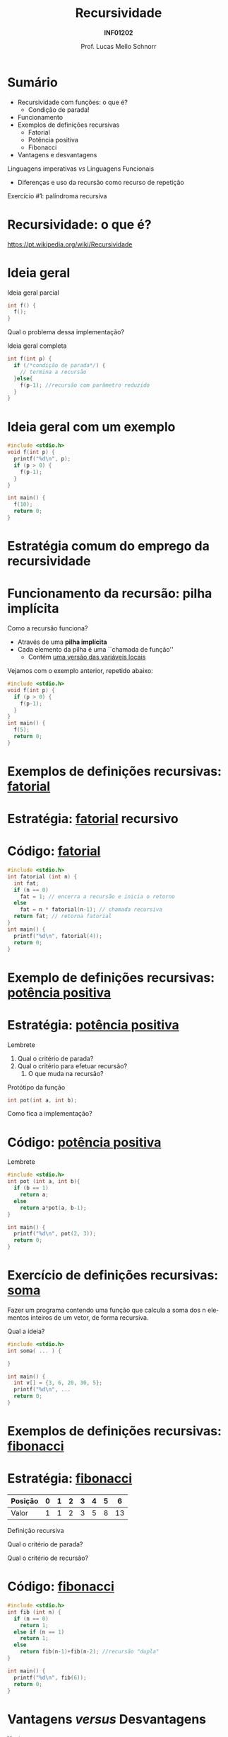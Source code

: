 # -*- coding: utf-8 -*-
# -*- mode: org -*-
#+startup: beamer overview indent
#+LANGUAGE: pt-br
#+TAGS: noexport(n)
#+EXPORT_EXCLUDE_TAGS: noexport
#+EXPORT_SELECT_TAGS: export

#+Title: Recursividade
#+Subtitle: *INF01202*
#+Author: Prof. Lucas Mello Schnorr
#+Date: \copyleft

#+LaTeX_CLASS: beamer
#+LaTeX_CLASS_OPTIONS: [xcolor=dvipsnames]
#+OPTIONS:   H:1 num:t toc:nil \n:nil @:t ::t |:t ^:t -:t f:t *:t <:t
#+LATEX_HEADER: \input{org-babel.tex}
#+LATEX_HEADER: \usepackage{amsmath}
#+LATEX_HEADER: \usepackage{systeme}

* Sumário

- Recursividade com funções: o que é?
  - Condição de parada!
- Funcionamento
- Exemplos de definições recursivas
  - Fatorial
  - Potência positiva
  - Fibonacci
- Vantagens e desvantagens

#+latex: \vfill

Linguagens imperativas /vs/ Linguagens Funcionais
- Diferenças e uso da recursão como recurso de repetição

#+latex: \vfill

Exercício #1: palíndroma recursiva

* Recursividade: o que é?

https://pt.wikipedia.org/wiki/Recursividade

#+latex: \cortesia{../../../Algoritmos/Marcelo/aulas/aula28/aula28_slide_01.pdf}{Prof. Marcelo Walter}

* Ideia geral

Ideia geral parcial
#+attr_latex: :options fontsize=\large
#+BEGIN_SRC C
int f() {
  f();
}
#+END_SRC

#+latex: \pause

Qual o problema dessa implementação?

#+latex: \vfill\pause

Ideia geral completa
#+attr_latex: :options fontsize=\large
#+BEGIN_SRC C
int f(int p) {
  if (/*condição de parada*/) {
    // termina a recursão
  }else{
    f(p-1); //recursão com parâmetro reduzido
  }
}
#+END_SRC

* Ideia geral com um exemplo

#+attr_latex: :options fontsize=\large
#+BEGIN_SRC C :tangle e/a40-f.c
#include <stdio.h>
void f(int p) {
  printf("%d\n", p);
  if (p > 0) {
    f(p-1);
  }
}

int main() {
  f(10);
  return 0;
}
#+END_SRC

* Estratégia comum do emprego da recursividade
#+latex: \cortesia{../../../Algoritmos/Marcelo/aulas/aula28/aula28_slide_03.pdf}{Prof. Marcelo Walter}
* Funcionamento da recursão: pilha implícita

Como a recursão funciona?
- Através de uma *pilha implícita*
- Cada elemento da pilha é uma ``chamada de função''
  - Contém _uma versão das variáveis locais_

#+latex: \pause

Vejamos com o exemplo anterior, repetido abaixo:
#+attr_latex: :options fontsize=\large
#+BEGIN_SRC C
#include <stdio.h>
void f(int p) {
  if (p > 0) {
    f(p-1);
  }
}
int main() {
  f(5);
  return 0;
}
#+END_SRC


* Exemplos de definições recursivas: _fatorial_

#+latex: \cortesia{../../../Algoritmos/Marcelo/aulas/aula28/aula28_slide_07.pdf}{Prof. Marcelo Walter}

* Estratégia: _fatorial_ recursivo

#+latex: \cortesia{../../../Algoritmos/Marcelo/aulas/aula28/aula28_slide_09.pdf}{Prof. Marcelo Walter}

* Código: _fatorial_

#+attr_latex: :options fontsize=\normalsize
#+BEGIN_SRC C :tangle e/a40-fat.c
#include <stdio.h>
int fatorial (int n) {
  int fat;
  if (n == 0)
    fat = 1; // encerra a recursão e inicia o retorno
  else
    fat = n * fatorial(n-1); // chamada recursiva
  return fat; // retorna fatorial
}
int main() {
  printf("%d\n", fatorial(4));
  return 0;
}
#+END_SRC

#+RESULTS:
: 24

* Exemplo de definições recursivas: _potência positiva_

#+latex: \cortesia{../../../Algoritmos/Marcelo/aulas/aula28/aula28_slide_13.pdf}{Prof. Marcelo Walter}

* Estratégia: _potência positiva_
Lembrete
#+BEGIN_EXPORT latex
  \[
  a^b = \begin{cases}
  a & \text{se } b = 1; \\
  a\times(a^{b-1}) & \text{se } b > 1;
   \end{cases}
  \]
#+END_EXPORT

1. Qual o critério de parada?
2. Qual o critério para efetuar recursão?
   1. O que muda na recursão?

#+latex: \pause\vfill

Protótipo da função
#+attr_latex: :options fontsize=\normalsize
#+BEGIN_SRC C
int pot(int a, int b);
#+END_SRC

Como fica a implementação?

* Código: _potência positiva_

Lembrete
#+BEGIN_EXPORT latex
  \[
  a^b = \begin{cases}
  a & \text{se } b = 1; \\
  a\times(a^{b-1}) & \text{se } b > 1;
   \end{cases}
  \]
#+END_EXPORT

#+attr_latex: :options fontsize=\normalsize
#+BEGIN_SRC C :tangle e/a40-pot.c
#include <stdio.h>
int pot (int a, int b){
  if (b == 1)
    return a;
  else
    return a*pot(a, b-1);
}

int main() {
  printf("%d\n", pot(2, 3));
  return 0;
}
#+END_SRC

* Exercício de definições recursivas: _soma_

Fazer um programa contendo uma função que calcula a soma dos n
elementos inteiros de um vetor, de forma recursiva.

#+latex: \vfill

Qual a ideia?

#+latex: \vfill\pause

#+attr_latex: :options fontsize=\normalsize
#+BEGIN_SRC C :tangle e/a40-soma.c
#include <stdio.h>
int soma( ... ) {

}

int main() {
  int v[] = {3, 6, 20, 30, 5};
  printf("%d\n", ...
  return 0;
}
#+END_SRC

* Exemplos de definições recursivas: _fibonacci_

#+latex: \cortesia{../../../Algoritmos/Marcelo/aulas/aula28/aula28_slide_18.pdf}{Prof. Marcelo Walter}

* Estratégia: _fibonacci_

| Posição | 0 | 1 | 2 | 3 | 4 | 5 |  6 |
|---------+---+---+---+---+---+---+----|
| Valor   | 1 | 1 | 2 | 3 | 5 | 8 | 13 |

Definição recursiva
#+BEGIN_EXPORT latex
  \[
  fib(n) = \begin{cases}
  1 & \text{se } n = 0; \\
  1 & \text{se } n = 1; \\
  fib(n-1) + fib(n-1) & \text{se } n > 1;
   \end{cases}
  \]
#+END_EXPORT

Qual o critério de parada?

Qual o critério de recursão?

* Código: _fibonacci_

#+attr_latex: :options fontsize=\normalsize
#+BEGIN_SRC C :tangle e/a40-fib.c
#include <stdio.h>
int fib (int n) {
  if (n == 0)
    return 1;
  else if (n == 1)
    return 1;
  else
    return fib(n-1)+fib(n-2); //recursão "dupla"
}

int main() {
  printf("%d\n", fib(6));
  return 0;
}
#+END_SRC

* Vantagens /versus/ Desvantagens

Vantagens
- Código mais compacto
- Conveniente para estruturas recursivas
- Código mais fácil legível
- Implementação imediata de funções matemáticas recursivas

#+latex: \pause

Desvantagens
- Maior ocupação de memória
- Maior tempo de processamento
* Reflexão: linguagens imperativas /versus/ funcionais

Linguagens imperativas
- Repetição é obtida por laços (for, while, do-while)
- Comandos são ordens de execução!

Linguagens funcionais
- Repetição é obtida por recursão
- Laços inexistem
* Alguns outros exemplos com recursividade

- Contagens
  - Número de dígitos de um número inteiro
  - Quantidade de caracteres de uma /string/
- Busca binária recursiva em arranjo ordenado

* Exercício #1

Exercício: escrever uma função recursiva que testa se uma palavra é
palíndroma. Exemplo de palíndroma: REVIVER. Ideia: comparar a primeira
e a última letras. Se forem iguais, testar a substring central,
recursivamente.
